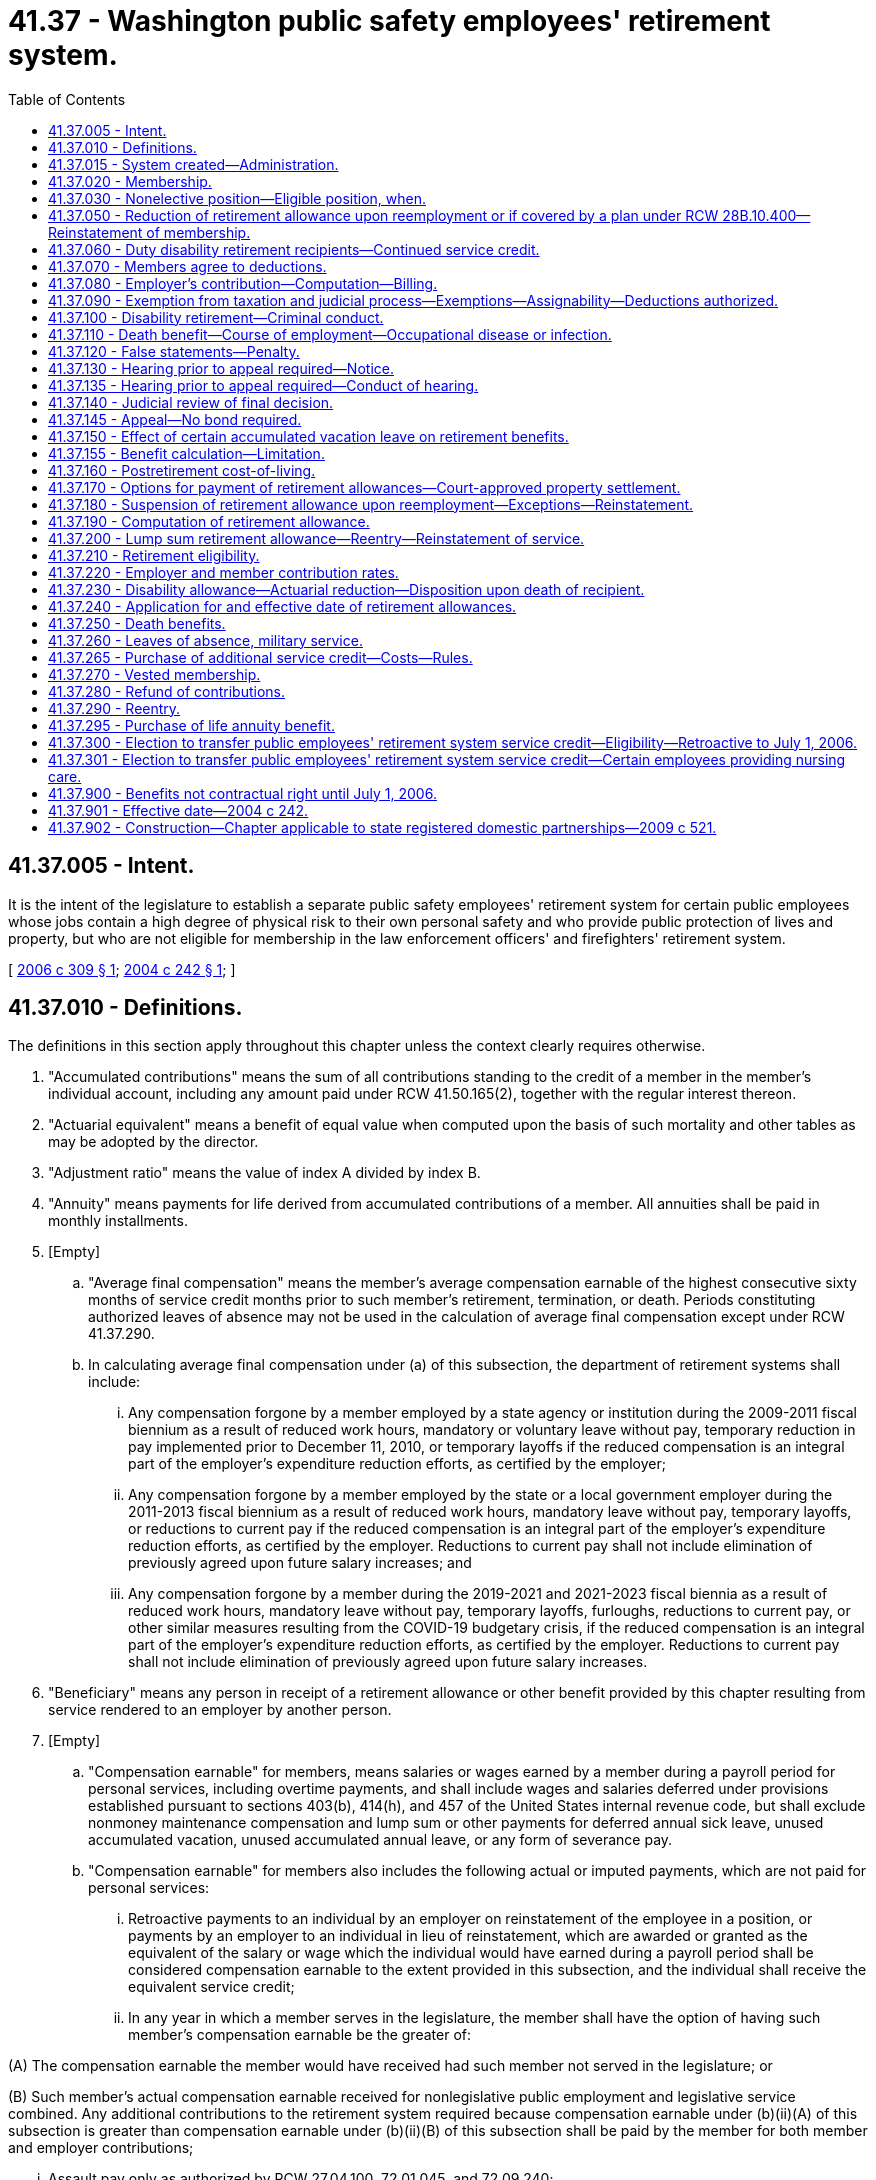 = 41.37 - Washington public safety employees' retirement system.
:toc:

== 41.37.005 - Intent.
It is the intent of the legislature to establish a separate public safety employees' retirement system for certain public employees whose jobs contain a high degree of physical risk to their own personal safety and who provide public protection of lives and property, but who are not eligible for membership in the law enforcement officers' and firefighters' retirement system.

[ http://lawfilesext.leg.wa.gov/biennium/2005-06/Pdf/Bills/Session%20Laws/House/2685-S.SL.pdf?cite=2006%20c%20309%20§%201[2006 c 309 § 1]; http://lawfilesext.leg.wa.gov/biennium/2003-04/Pdf/Bills/Session%20Laws/House/2537.SL.pdf?cite=2004%20c%20242%20§%201[2004 c 242 § 1]; ]

== 41.37.010 - Definitions.
The definitions in this section apply throughout this chapter unless the context clearly requires otherwise.

. "Accumulated contributions" means the sum of all contributions standing to the credit of a member in the member's individual account, including any amount paid under RCW 41.50.165(2), together with the regular interest thereon.

. "Actuarial equivalent" means a benefit of equal value when computed upon the basis of such mortality and other tables as may be adopted by the director.

. "Adjustment ratio" means the value of index A divided by index B.

. "Annuity" means payments for life derived from accumulated contributions of a member. All annuities shall be paid in monthly installments.

. [Empty]
.. "Average final compensation" means the member's average compensation earnable of the highest consecutive sixty months of service credit months prior to such member's retirement, termination, or death. Periods constituting authorized leaves of absence may not be used in the calculation of average final compensation except under RCW 41.37.290.

.. In calculating average final compensation under (a) of this subsection, the department of retirement systems shall include:

... Any compensation forgone by a member employed by a state agency or institution during the 2009-2011 fiscal biennium as a result of reduced work hours, mandatory or voluntary leave without pay, temporary reduction in pay implemented prior to December 11, 2010, or temporary layoffs if the reduced compensation is an integral part of the employer's expenditure reduction efforts, as certified by the employer;

... Any compensation forgone by a member employed by the state or a local government employer during the 2011-2013 fiscal biennium as a result of reduced work hours, mandatory leave without pay, temporary layoffs, or reductions to current pay if the reduced compensation is an integral part of the employer's expenditure reduction efforts, as certified by the employer. Reductions to current pay shall not include elimination of previously agreed upon future salary increases; and

... Any compensation forgone by a member during the 2019-2021 and 2021-2023 fiscal biennia as a result of reduced work hours, mandatory leave without pay, temporary layoffs, furloughs, reductions to current pay, or other similar measures resulting from the COVID-19 budgetary crisis, if the reduced compensation is an integral part of the employer's expenditure reduction efforts, as certified by the employer. Reductions to current pay shall not include elimination of previously agreed upon future salary increases.

. "Beneficiary" means any person in receipt of a retirement allowance or other benefit provided by this chapter resulting from service rendered to an employer by another person.

. [Empty]
.. "Compensation earnable" for members, means salaries or wages earned by a member during a payroll period for personal services, including overtime payments, and shall include wages and salaries deferred under provisions established pursuant to sections 403(b), 414(h), and 457 of the United States internal revenue code, but shall exclude nonmoney maintenance compensation and lump sum or other payments for deferred annual sick leave, unused accumulated vacation, unused accumulated annual leave, or any form of severance pay.

.. "Compensation earnable" for members also includes the following actual or imputed payments, which are not paid for personal services:

... Retroactive payments to an individual by an employer on reinstatement of the employee in a position, or payments by an employer to an individual in lieu of reinstatement, which are awarded or granted as the equivalent of the salary or wage which the individual would have earned during a payroll period shall be considered compensation earnable to the extent provided in this subsection, and the individual shall receive the equivalent service credit;

... In any year in which a member serves in the legislature, the member shall have the option of having such member's compensation earnable be the greater of:

(A) The compensation earnable the member would have received had such member not served in the legislature; or

(B) Such member's actual compensation earnable received for nonlegislative public employment and legislative service combined. Any additional contributions to the retirement system required because compensation earnable under (b)(ii)(A) of this subsection is greater than compensation earnable under (b)(ii)(B) of this subsection shall be paid by the member for both member and employer contributions;

... Assault pay only as authorized by RCW 27.04.100, 72.01.045, and 72.09.240;

... Compensation that a member would have received but for a disability occurring in the line of duty only as authorized by RCW 41.37.060;

.. Compensation that a member receives due to participation in the leave sharing program only as authorized by RCW 41.04.650 through 41.04.670; and

.. Compensation that a member receives for being in standby status. For the purposes of this section, a member is in standby status when not being paid for time actually worked and the employer requires the member to be prepared to report immediately for work, if the need arises, although the need may not arise.

. "Department" means the department of retirement systems created in chapter 41.50 RCW.

. "Director" means the director of the department.

. "Eligible position" means any permanent, full-time position included in subsection (19) of this section.

. "Employee" or "employed" means a person who is providing services for compensation to an employer, unless the person is free from the employer's direction and control over the performance of work. The department shall adopt rules and interpret this subsection consistent with common law.

. "Employer" means the Washington state department of corrections, the Washington state parks and recreation commission, the Washington state gambling commission, the Washington state patrol, the Washington state department of natural resources, the Washington state liquor and cannabis board, the Washington state department of veterans affairs, the Washington state department of children, youth, and families, and the Washington state department of social and health services; any county corrections department; any city corrections department not covered under chapter 41.28 RCW; and any public corrections entity created under RCW 39.34.030 by counties, cities not covered under chapter 41.28 RCW, or both. Except as otherwise specifically provided in this chapter, "employer" does not include a government contractor. For purposes of this subsection, a "government contractor" is any entity, including a partnership, limited liability company, for-profit or nonprofit corporation, or person, that provides services pursuant to a contract with an employer. The determination whether an employer-employee relationship has been established is not based on the relationship between a government contractor and an employer, but is based solely on the relationship between a government contractor's employee and an employer under this chapter.

. "Final compensation" means the annual rate of compensation earnable by a member at the time of termination of employment.

. "Index" means, for any calendar year, that year's annual average consumer price index, Seattle, Washington area, for urban wage earners and clerical workers, all items, compiled by the bureau of labor statistics, United States department of labor.

. "Index A" means the index for the year prior to the determination of a postretirement adjustment.

. "Index B" means the index for the year prior to index A.

. "Ineligible position" means any position which does not conform with the requirements set forth in subsection (10) of this section.

. "Leave of absence" means the period of time a member is authorized by the employer to be absent from service without being separated from membership.

. "Member" means any employee employed by an employer on a full-time basis:

.. Who is in a position that requires completion of a certified criminal justice training course and is authorized by their employer to arrest, conduct criminal investigations, enforce the criminal laws of the state of Washington, and carry a firearm as part of the job;

.. Whose primary responsibility is to ensure the custody and security of incarcerated or probationary individuals as a corrections officer, probation officer, or jailer;

.. Who is a limited authority Washington peace officer, as defined in RCW 10.93.020, for an employer;

.. Whose primary responsibility is to provide nursing care to, or to ensure the custody and safety of, offender, adult probationary, or patient populations; and who is in a position that requires completion of defensive tactics training or de-escalation training; and who is employed by one of the following state institutions or centers operated by the department of social and health services or the department of children, youth, and families:

... Juvenile rehabilitation administration institutions, not including community facilities;

... Mental health hospitals;

... Child study and treatment centers; or

... Institutions or residential sites that serve developmentally disabled patients or offenders, or perform competency restoration services, except for state-operated living alternatives facilities;

.. Whose primary responsibility is to provide nursing care to offender and patient populations in institutions and centers operated by the following employers: A city or county corrections department as set forth in subsection (12) of this section, a public corrections entity as set forth in subsection (12) of this section, the Washington state department of corrections, or the Washington state department of veterans affairs; or

.. Whose primary responsibility is to supervise members eligible under this subsection.

. "Membership service" means all service rendered as a member.

. "Pension" means payments for life derived from contributions made by the employer. All pensions shall be paid in monthly installments.

. "Plan" means the Washington public safety employees' retirement system plan 2.

. "Regular interest" means such rate as the director may determine.

. "Retiree" means any person who has begun accruing a retirement allowance or other benefit provided by this chapter resulting from service rendered to an employer while a member.

. "Retirement" means withdrawal from active service with a retirement allowance as provided by this chapter.

. "Retirement allowance" means monthly payments to a retiree or beneficiary as provided in this chapter.

. "Retirement system" means the Washington public safety employees' retirement system provided for in this chapter.

. "Separation from service" occurs when a person has terminated all employment with an employer.

. "Service" means periods of employment by a member on or after July 1, 2006, for one or more employers for which compensation earnable is paid. Compensation earnable earned for ninety or more hours in any calendar month shall constitute one service credit month. Compensation earnable earned for at least seventy hours but less than ninety hours in any calendar month shall constitute one-half service credit month of service. Compensation earnable earned for less than seventy hours in any calendar month shall constitute one-quarter service credit month of service. Time spent in standby status, whether compensated or not, is not service.

Any fraction of a year of service shall be taken into account in the computation of such retirement allowance or benefits.

.. Service in any state elective position shall be deemed to be full-time service.

.. A member shall receive a total of not more than twelve service credit months of service for such calendar year. If an individual is employed in an eligible position by one or more employers the individual shall receive no more than one service credit month during any calendar month in which multiple service for ninety or more hours is rendered.

.. Reduction efforts such as furloughs, reduced work hours, mandatory leave without pay, temporary layoffs, or other similar situations as contemplated by subsection (5)(b)(iii) of this section do not result in a reduction in service credit that otherwise would have been earned for that month of work, and the member shall receive the full service credit for the hours that were scheduled to be worked before the reduction.

. "Service credit month" means a month or an accumulation of months of service credit which is equal to one.

. "Service credit year" means an accumulation of months of service credit which is equal to one when divided by twelve.

. "State actuary" or "actuary" means the person appointed pursuant to RCW 44.44.010(2).

. "State elective position" means any position held by any person elected or appointed to statewide office or elected or appointed as a member of the legislature.

. "State treasurer" means the treasurer of the state of Washington.

[ http://lawfilesext.leg.wa.gov/biennium/2021-22/Pdf/Bills/Session%20Laws/Senate/5021.SL.pdf?cite=2021%20c%2012%20§%206[2021 c 12 § 6]; http://lawfilesext.leg.wa.gov/biennium/2019-20/Pdf/Bills/Session%20Laws/House/2189.SL.pdf?cite=2020%20c%20108%20§%201[2020 c 108 § 1]; http://lawfilesext.leg.wa.gov/biennium/2019-20/Pdf/Bills/Session%20Laws/Senate/5955-S.SL.pdf?cite=2019%20c%20470%20§%207[2019 c 470 § 7]; http://lawfilesext.leg.wa.gov/biennium/2017-18/Pdf/Bills/Session%20Laws/House/1558-S.SL.pdf?cite=2018%20c%20241%20§%201[2018 c 241 § 1]; http://lawfilesext.leg.wa.gov/biennium/2011-12/Pdf/Bills/Session%20Laws/House/2771.SL.pdf?cite=2012%20c%20236%20§%205[2012 c 236 § 5]; http://lawfilesext.leg.wa.gov/biennium/2011-12/Pdf/Bills/Session%20Laws/House/2070.SL.pdf?cite=2011%201st%20sp.s.%20c%205%20§%204[2011 1st sp.s. c 5 § 4]; http://lawfilesext.leg.wa.gov/biennium/2011-12/Pdf/Bills/Session%20Laws/House/1263.SL.pdf?cite=2011%20c%2068%20§%201[2011 c 68 § 1]; prior:  2010 2nd sp.s. c 1 § 905; http://lawfilesext.leg.wa.gov/biennium/2009-10/Pdf/Bills/Session%20Laws/Senate/6503-S.SL.pdf?cite=2010%201st%20sp.s.%20c%2032%20§%208[2010 1st sp.s. c 32 § 8]; prior:  2007 c 492 § 11; http://lawfilesext.leg.wa.gov/biennium/2007-08/Pdf/Bills/Session%20Laws/House/1124-S.SL.pdf?cite=2007%20c%20294%20§%201[2007 c 294 § 1]; http://lawfilesext.leg.wa.gov/biennium/2005-06/Pdf/Bills/Session%20Laws/House/2685-S.SL.pdf?cite=2006%20c%20309%20§%202[2006 c 309 § 2]; http://lawfilesext.leg.wa.gov/biennium/2005-06/Pdf/Bills/Session%20Laws/House/1330.SL.pdf?cite=2005%20c%20327%20§%204[2005 c 327 § 4]; http://lawfilesext.leg.wa.gov/biennium/2003-04/Pdf/Bills/Session%20Laws/House/2537.SL.pdf?cite=2004%20c%20242%20§%202[2004 c 242 § 2]; ]

== 41.37.015 - System created—Administration.
A retirement system is hereby created for public safety employees of the Washington state department of corrections, the Washington state parks and recreation commission, the Washington state gambling commission, the Washington state patrol, the Washington *state liquor control board, county corrections departments, and city corrections departments not covered under chapter 41.28 RCW. The administration and management of the retirement system, the responsibility for making effective the provisions of this chapter, and the authority to make all rules necessary therefor are hereby vested in the department. All rules shall be governed by chapter 34.05 RCW. This retirement system shall be known as the Washington public safety employees' retirement system.

[ http://lawfilesext.leg.wa.gov/biennium/2003-04/Pdf/Bills/Session%20Laws/House/2537.SL.pdf?cite=2004%20c%20242%20§%203[2004 c 242 § 3]; ]

== 41.37.020 - Membership.
Membership in the retirement system shall consist of all regularly compensated public safety employees who are members as defined in *RCW 41.37.010(5), with the following exceptions:

. Persons in ineligible positions;

. [Empty]
.. Persons holding elective offices or persons appointed directly by the governor to statewide elective offices: PROVIDED, That such persons shall have the option of continuing membership during such periods of employment: AND PROVIDED FURTHER, That any persons holding or who have held elective offices or persons appointed by the governor who are members in the retirement system and who have, prior to becoming such members, previously held an elective office, and did not at the start of such initial or successive terms of office exercise their option to become members, may apply for membership to be effective during such term or terms of office, and shall be allowed to establish the service credit applicable to such term or terms of office upon payment of the employee contributions therefor by the employee with interest as determined by the director and employer contributions therefor by the employer or employee with interest as determined by the director: AND PROVIDED FURTHER, That all contributions with interest submitted by the employee under this subsection shall be placed in the employee's individual account in the employee's savings fund and be treated as any other contribution made by the employee, with the exception that any contributions submitted by the employee in payment of the employer's obligation, together with the interest the director may apply to the employer's contribution, shall not be considered part of the member's annuity for any purpose except withdrawal of contributions;

.. A member holding elective office who has elected to apply for membership pursuant to (a) of this subsection and who later wishes to be eligible for a retirement allowance shall have the option of ending his or her membership in the retirement system. A member wishing to end his or her membership under this subsection must file on a form supplied by the department a statement indicating that the member agrees to irrevocably abandon any claim for service for future periods served as an elected official. A member who receives more than fifteen thousand dollars per year in compensation for his or her elective service, adjusted annually for inflation by the director, is not eligible for the option provided by this subsection (2)(b);

. Retirement system retirees: PROVIDED, That following reemployment in an eligible position, a retiree may elect to prospectively become a member of the retirement system if otherwise eligible;

. Persons enrolled in state-approved apprenticeship programs, authorized under chapter 49.04 RCW, and who are employed by employers to earn hours to complete such apprenticeship programs, if the employee is a member of a union-sponsored retirement plan and is making contributions to such a retirement plan or if the employee is a member of a Taft-Hartley retirement plan;

. Persons rendering professional services to an employer on a fee, retainer, or contract basis or when the income from these services is less than fifty percent of the gross income received from the person's practice of a profession; and

. Employees who (a) are not citizens of the United States, (b) are not covered by chapter 41.48 RCW, (c) are not excluded from membership under this chapter or chapter 41.04 RCW, (d) are residents of this state, and (e) make an irrevocable election to be excluded from membership, in writing, which is submitted to the director within thirty days after employment in an eligible position.

[ http://lawfilesext.leg.wa.gov/biennium/2005-06/Pdf/Bills/Session%20Laws/House/1330.SL.pdf?cite=2005%20c%20327%20§%205[2005 c 327 § 5]; http://lawfilesext.leg.wa.gov/biennium/2003-04/Pdf/Bills/Session%20Laws/House/2537.SL.pdf?cite=2004%20c%20242%20§%204[2004 c 242 § 4]; ]

== 41.37.030 - Nonelective position—Eligible position, when.
Any person who has been employed in a nonelective position for at least nine months and who has made member contributions required under this chapter throughout such period, shall be deemed to have been in an eligible position during such period of employment.

[ http://lawfilesext.leg.wa.gov/biennium/2003-04/Pdf/Bills/Session%20Laws/House/2537.SL.pdf?cite=2004%20c%20242%20§%206[2004 c 242 § 6]; ]

== 41.37.050 - Reduction of retirement allowance upon reemployment or if covered by a plan under RCW  28B.10.400—Reinstatement of membership.
. [Empty]
.. If a retiree enters employment in an eligible position with an employer as defined in this chapter sooner than one calendar month after his or her accrual date, the retiree's monthly retirement allowance will be reduced by five and one-half percent for every eight hours worked during that month. This reduction will be applied each month until the retiree remains absent from employment with an employer for one full calendar month.

.. If a retiree enters employment in an eligible position with an employer as defined in chapter 41.32, 41.35, or 41.40 RCW sooner than one calendar month after his or her accrual date, the retiree's monthly retirement allowance will be reduced by five and one-half percent for every eight hours worked during that month. This reduction will be applied each month until the retiree remains absent from employment with an employer for one full calendar month.

.. The benefit reduction provided in (a) and (b) of this subsection will accrue for a maximum of one hundred sixty hours per month. Any benefit reduction over one hundred percent will be applied to the benefit the retiree is eligible to receive in subsequent months.

. A retiree who has satisfied the break in employment requirement of subsection (1) of this section may work up to eight hundred sixty-seven hours per calendar year in an eligible position as defined in RCW 41.32.010, 41.35.010, or 41.40.010, or as a law enforcement officer or firefighter as defined in RCW 41.26.030, or in a position covered by annuity and retirement income plans offered by institutions of higher education pursuant to RCW 28B.10.400, without suspension of his or her benefit.

. If the retiree opts to reestablish membership under this chapter, he or she terminates his or her retirement status and becomes a member. Retirement benefits shall not accrue during the period of membership and the individual shall make contributions and receive membership credit. Such a member shall have the right to again retire if eligible in accordance with this chapter. However, if the right to retire is exercised to become effective before the member has rendered two uninterrupted years of service, the retirement formula and survivor options the member had at the time of the member's previous retirement shall be reinstated.

. The department shall collect and provide the state actuary with information relevant to the use of this section for the select committee on pension policy.

[ http://lawfilesext.leg.wa.gov/biennium/2011-12/Pdf/Bills/Session%20Laws/House/1981-S.SL.pdf?cite=2011%201st%20sp.s.%20c%2047%20§%2017[2011 1st sp.s. c 47 § 17]; http://lawfilesext.leg.wa.gov/biennium/2005-06/Pdf/Bills/Session%20Laws/House/1330.SL.pdf?cite=2005%20c%20327%20§%206[2005 c 327 § 6]; http://lawfilesext.leg.wa.gov/biennium/2003-04/Pdf/Bills/Session%20Laws/House/2537.SL.pdf?cite=2004%20c%20242%20§%208[2004 c 242 § 8]; ]

== 41.37.060 - Duty disability retirement recipients—Continued service credit.
Those members subject to this chapter who became disabled in the line of duty and who received or are receiving benefits under Title 51 RCW or a similar federal workers' compensation program shall receive or continue to receive service credit subject to the following:

. No member may receive more than one month's service credit in a calendar month.

. No service credit under this section may be allowed after a member separates or is separated without leave of absence.

. Employer contributions shall be paid by the employer at the rate in effect for the period of the service credited.

. Employee contributions shall be collected by the employer and paid to the department at the rate in effect for the period of service credited.

. Contributions shall be based on the regular compensation which the member would have received had the disability not occurred. If contribution payments are made retroactively, interest shall be charged at the rate set by the director on both employee and employer contributions. Service credit shall not be granted until the employee contribution has been paid.

. The service and compensation credit shall not be granted for a period to exceed twenty-four consecutive months.

. Should the legislature revoke the service credit authorized under this section or repeal this section, no affected employee is entitled to receive the credit as a matter of contractual right.

[ http://lawfilesext.leg.wa.gov/biennium/2007-08/Pdf/Bills/Session%20Laws/House/1261-S.SL.pdf?cite=2007%20c%2049%20§%204[2007 c 49 § 4]; http://lawfilesext.leg.wa.gov/biennium/2003-04/Pdf/Bills/Session%20Laws/House/2537.SL.pdf?cite=2004%20c%20242%20§%209[2004 c 242 § 9]; ]

== 41.37.070 - Members agree to deductions.
The deductions from the compensation of members, provided for in RCW 41.37.220, shall be made notwithstanding that the minimum compensation provided for by law for any member shall be reduced thereby. Every member shall be deemed to consent and agree to the deductions made and provided for in this chapter and receipt in full for his or her salary or compensation, and payment, less the deductions, shall be a full and complete discharge and acquittance of all claims and demands whatsoever for the services rendered by the person during the period covered by the payment, except as to benefits provided for under this chapter.

[ http://lawfilesext.leg.wa.gov/biennium/2003-04/Pdf/Bills/Session%20Laws/House/2537.SL.pdf?cite=2004%20c%20242%20§%2010[2004 c 242 § 10]; ]

== 41.37.080 - Employer's contribution—Computation—Billing.
. The director shall report to each employer the contribution rates required for the ensuing biennium or fiscal year, whichever is applicable.

. Beginning July 1, 2006, the amount to be collected as the employer's contribution shall be computed by applying the applicable rates established in chapter 41.45 RCW to the total compensation earnable of employer's members as shown on the current payrolls of the employer. Each employer shall compute at the end of each month the amount due for that month and the same shall be paid as are its other obligations.

. In the event of failure, for any reason, of an employer other than a political subdivision of the state to have remitted amounts due for membership service of any of the employer's members rendered during a prior biennium, the director shall bill that employer for the employer's contribution together with the charges the director deems appropriate in accordance with RCW 41.50.120. This billing shall be paid by the employer as, and the same shall be, a proper charge against any moneys available or appropriated to the employer for payment of current biennial payrolls.

[ http://lawfilesext.leg.wa.gov/biennium/2003-04/Pdf/Bills/Session%20Laws/House/2537.SL.pdf?cite=2004%20c%20242%20§%2011[2004 c 242 § 11]; ]

== 41.37.090 - Exemption from taxation and judicial process—Exemptions—Assignability—Deductions authorized.
. Subject to subsections (2) and (3) of this section, the right of a person to a pension, an annuity, or retirement allowance, any optional benefit, any other right accrued or accruing to any person under this chapter, the various funds created by this chapter, and all moneys and investments and income thereof, are hereby exempt from any state, county, municipal, or other local tax, and shall not be subject to execution, garnishment, attachment, the operation of bankruptcy or insolvency laws, or other process of law whatsoever, whether the same be in actual possession of the person or be deposited or loaned and shall be unassignable.

. This section does not prohibit a beneficiary of a retirement allowance from authorizing deductions therefrom for payment of premiums due on any group insurance policy or plan issued for the benefit of a group comprised of public employees of the state of Washington or its political subdivisions and which has been approved for deduction in accordance with rules that may be adopted by the state health care authority and/or the department. This section also does not prohibit a beneficiary of a retirement allowance from authorizing deductions therefrom for payment of dues and other membership fees to any retirement association or organization the membership of which is composed of retired public employees, if a total of three hundred or more retired employees have authorized the deduction for payment to the same retirement association or organization.

. Subsection (1) of this section does not prohibit the department from complying with (a) a wage assignment order for child support issued pursuant to chapter 26.18 RCW, (b) an order to withhold and deliver issued pursuant to chapter 74.20A RCW, (c) a notice of payroll deduction issued pursuant to *RCW 26.23.060, (d) a mandatory benefits assignment order issued by the department, (e) a court order directing the department to pay benefits directly to an obligee under a dissolution order as defined in RCW 41.50.500(3) which fully complies with RCW 41.50.670 and 41.50.700, or (f) any administrative or court order expressly authorized by federal law.

[ http://lawfilesext.leg.wa.gov/biennium/2011-12/Pdf/Bills/Session%20Laws/House/1552-S.SL.pdf?cite=2012%20c%20159%20§%2025[2012 c 159 § 25]; http://lawfilesext.leg.wa.gov/biennium/2003-04/Pdf/Bills/Session%20Laws/House/2537.SL.pdf?cite=2004%20c%20242%20§%2012[2004 c 242 § 12]; ]

== 41.37.100 - Disability retirement—Criminal conduct.
A member shall not receive a disability retirement benefit under RCW 41.37.230 if the disability is the result of criminal conduct by the member committed after July 1, 2006.

[ http://lawfilesext.leg.wa.gov/biennium/2003-04/Pdf/Bills/Session%20Laws/House/2537.SL.pdf?cite=2004%20c%20242%20§%2013[2004 c 242 § 13]; ]

== 41.37.110 - Death benefit—Course of employment—Occupational disease or infection.
. A one hundred fifty thousand dollar death benefit shall be paid to the member's estate, or the person or persons, trust, or organization the member has nominated by written designation duly executed and filed with the department. If the designated person or persons are not still living at the time of the member's death, the member's death benefit shall be paid to the member's surviving spouse as if in fact the spouse had been nominated by written designation, or if there is no surviving spouse, then to the member's legal representatives.

. The benefit under this section shall be paid only where death occurs as a result of (a) injuries sustained in the course of employment; or (b) an occupational disease or infection that arises naturally and proximately out of employment covered under this chapter. The determination of eligibility for the benefit shall be made consistent with Title 51 RCW by the department of labor and industries. The department of labor and industries shall notify the department of retirement systems by order under RCW 51.52.050.

[ http://lawfilesext.leg.wa.gov/biennium/2007-08/Pdf/Bills/Session%20Laws/House/1266-S.SL.pdf?cite=2007%20c%20487%20§%205[2007 c 487 § 5]; http://lawfilesext.leg.wa.gov/biennium/2003-04/Pdf/Bills/Session%20Laws/House/2537.SL.pdf?cite=2004%20c%20242%20§%2014[2004 c 242 § 14]; ]

== 41.37.120 - False statements—Penalty.
Any person who knowingly makes any false statements, or falsifies or permits to be falsified any record or records of this retirement system in any attempt to defraud the retirement system as a result of such an act, is guilty of a gross misdemeanor.

[ http://lawfilesext.leg.wa.gov/biennium/2003-04/Pdf/Bills/Session%20Laws/House/2537.SL.pdf?cite=2004%20c%20242%20§%2015[2004 c 242 § 15]; ]

== 41.37.130 - Hearing prior to appeal required—Notice.
Any person aggrieved by any decision of the department affecting his or her legal rights, duties, or privileges must, before he or she appeals to the courts, file with the director by mail or personally within sixty days from the day the decision was communicated to the person, a notice for a hearing before the director's designee. The notice of hearing shall set forth in full detail the grounds upon which the person considers the decision unjust or unlawful and shall include every issue to be considered by the department, and it must contain a detailed statement of facts upon which the person relies in support of the appeal. These persons shall be deemed to have waived all objections or irregularities concerning the matter on which the appeal is taken, other than those specifically set forth in the notice of hearing or appearing in the records of the retirement system.

[ http://lawfilesext.leg.wa.gov/biennium/2003-04/Pdf/Bills/Session%20Laws/House/2537.SL.pdf?cite=2004%20c%20242%20§%2016[2004 c 242 § 16]; ]

== 41.37.135 - Hearing prior to appeal required—Conduct of hearing.
Following its receipt of a notice for hearing in accordance with RCW 41.37.130, a hearing shall be held by the director or an authorized representative, in the county of the residence of the claimant at a time and place designated by the director. This hearing shall be conducted and governed in all respects by chapter 34.05 RCW.

[ http://lawfilesext.leg.wa.gov/biennium/2003-04/Pdf/Bills/Session%20Laws/House/2537.SL.pdf?cite=2004%20c%20242%20§%2017[2004 c 242 § 17]; ]

== 41.37.140 - Judicial review of final decision.
Judicial review of any final decision and order by the director is governed by chapter 34.05 RCW.

[ http://lawfilesext.leg.wa.gov/biennium/2003-04/Pdf/Bills/Session%20Laws/House/2537.SL.pdf?cite=2004%20c%20242%20§%2018[2004 c 242 § 18]; ]

== 41.37.145 - Appeal—No bond required.
A bond of any kind shall not be required of a claimant appealing to the superior court, the court of appeals, or the supreme court from a finding of the department affecting the claimant's right to retirement or disability benefits.

[ http://lawfilesext.leg.wa.gov/biennium/2003-04/Pdf/Bills/Session%20Laws/House/2537.SL.pdf?cite=2004%20c%20242%20§%2019[2004 c 242 § 19]; ]

== 41.37.150 - Effect of certain accumulated vacation leave on retirement benefits.
RCW 43.01.044 shall not result in any increase in retirement benefits. The rights extended to state officers and employees under RCW 43.01.044 are not intended to and shall not have any effect on retirement benefits under this chapter.

[ http://lawfilesext.leg.wa.gov/biennium/2003-04/Pdf/Bills/Session%20Laws/House/2537.SL.pdf?cite=2004%20c%20242%20§%2020[2004 c 242 § 20]; ]

== 41.37.155 - Benefit calculation—Limitation.
. The annual compensation taken into account in calculating retiree benefits under this system shall not exceed the limits imposed by section 401(a)(17) of the federal internal revenue code for qualified trusts.

. The department shall adopt rules as necessary to implement this section.

[ http://lawfilesext.leg.wa.gov/biennium/2003-04/Pdf/Bills/Session%20Laws/House/2537.SL.pdf?cite=2004%20c%20242%20§%2021[2004 c 242 § 21]; ]

== 41.37.160 - Postretirement cost-of-living.
Beginning July 1, 2006, and every year thereafter, the department shall determine the following information for each retired member or beneficiary whose retirement allowance has been in effect for at least one year:

. The original dollar amount of the retirement allowance;

. The index for the calendar year prior to the effective date of the retirement allowance, to be known as "index A";

. The index for the calendar year prior to the date of determination, to be known as "index B"; and

. The ratio obtained when index B is divided by index A.

The value of the ratio obtained shall be the annual adjustment to the original retirement allowance and shall be applied beginning with the July payment. In no event, however, shall the annual adjustment:

.. Produce a retirement allowance which is lower than the original retirement allowance;

.. Exceed three percent in the initial annual adjustment; or

.. Differ from the previous year's annual adjustment by more than three percent.

For the purposes of this section, "index" means, for any calendar year, that year's average consumer price index, Seattle, Washington area, for urban wage earners and clerical workers, all items, compiled by the bureau of labor statistics, United States department of labor.

[ http://lawfilesext.leg.wa.gov/biennium/2003-04/Pdf/Bills/Session%20Laws/House/2537.SL.pdf?cite=2004%20c%20242%20§%2022[2004 c 242 § 22]; ]

== 41.37.170 - Options for payment of retirement allowances—Court-approved property settlement.
. Upon retirement for service as prescribed in RCW 41.37.210 or retirement for disability under RCW 41.37.230, a member shall elect to have the retirement allowance paid pursuant to one of the following options, calculated so as to be actuarially equivalent to each other.

.. Standard allowance. A member electing this option shall receive a retirement allowance payable throughout the member's life. If the retiree dies before the total of the retirement allowance paid to the retiree equals the amount of the retiree's accumulated contributions at the time of retirement, then the balance shall be paid to the member's estate, or the person or persons, trust, or organization the retiree nominated by written designation duly executed and filed with the department; or if there is no designated person or persons still living at the time of the retiree's death, then to the surviving spouse; or if there is neither a designated person or persons still living at the time of death nor a surviving spouse, then to the retiree's legal representative.

.. The department shall adopt rules that allow a member to select a retirement option that pays the member a reduced retirement allowance and upon death, the portion of the member's reduced retirement allowance as the department by rule designates shall be continued throughout the life of and paid to a person nominated by the member by written designation duly executed and filed with the department at the time of retirement. The options adopted by the department shall include, but are not limited to, a joint and one hundred percent survivor option and a joint and fifty percent survivor option.

. [Empty]
.. A member, if married, must provide the written consent of his or her spouse to the option selected under this section, except as provided in (b) and (c) of this subsection. If a member is married and both the member and the member's spouse do not give written consent to an option under this section, the department shall pay a joint and fifty percent survivor benefit calculated to be actuarially equivalent to the benefit options available under subsection (1) of this section unless spousal consent is not required as provided in (b) and (c) of this subsection.

.. Written consent from a spouse or domestic partner is not required if a member who is married or a domestic partner selects a joint and survivor option under subsection (1)(b) of this section and names the member's spouse or domestic partner as the survivor beneficiary.

.. If a copy of a dissolution order designating a survivor beneficiary under RCW 41.50.790 has been filed with the department at least thirty days prior to a member's retirement:

... The department shall honor the designation as if made by the member under subsection (1) of this section; and

... The spousal consent provisions of (a) of this subsection do not apply.

. The department shall adopt rules that allow a member additional actuarially equivalent survivor benefit options, and shall include, but are not limited to:

.. [Empty]
... A retired member who retired without designating a survivor beneficiary shall have the opportunity to designate their spouse from a postretirement marriage as a survivor during a one-year period beginning one year after the date of the postretirement marriage provided the retirement allowance payable to the retiree is not subject to periodic payments pursuant to a property division obligation as provided for in RCW 41.50.670.

... A member who entered into a postretirement marriage prior to the effective date of the rules adopted pursuant to this subsection and satisfies the conditions of (a)(i) of this subsection shall have one year to designate their spouse as a survivor beneficiary following the adoption of the rules.

.. A retired member who elected to receive a reduced retirement allowance under this section and designated a nonspouse as survivor beneficiary shall have the opportunity to remove the survivor designation and have their future benefit adjusted.

.. The department may make an additional charge, if necessary, to ensure that the benefits provided under this subsection remain actuarially equivalent.

. The department shall adopt rules to permit:

.. A court-approved property settlement incident to a court decree of dissolution made before retirement to provide that benefits payable to a member who meets the length of service requirements of RCW 41.37.210 and the member's divorcing spouse be divided into two separate benefits payable over the life of each spouse.

The member shall have available the benefit options of subsection (1) of this section upon retirement, and if remarried at the time of retirement remains subject to the spousal consent requirements of subsection (2) of this section. Any reductions of the member's benefit subsequent to the division into two separate benefits shall be made solely to the separate benefit of the member.

The nonmember ex spouse shall be eligible to commence receiving their separate benefit upon reaching the age provided in RCW 41.37.210(1) and after filing a written application with the department.

.. A court-approved property settlement incident to a court decree of dissolution made after retirement may only divide the benefit into two separate benefits payable over the life of each spouse if the nonmember ex spouse was selected as a survivor beneficiary at retirement.

The retired member may later choose the survivor benefit options available in subsection (3) of this section. Any actuarial reductions subsequent to the division into two separate benefits shall be made solely to the separate benefit of the member.

Both the retired member and the nonmember divorced spouse shall be eligible to commence receiving their separate benefits upon filing a copy of the dissolution order with the department in accordance with RCW 41.50.670.

.. The department may make an additional charge or adjustment if necessary to ensure that the separate benefits provided under this subsection are actuarially equivalent to the benefits payable prior to the decree of dissolution.

. Beginning on the date that the state receives a determination from the federal internal revenue service that this subsection (5) conforms with federal law, retirees have up to ninety calendar days after the receipt of their first retirement allowance to change their survivor election under subsections (1) and (2) of this section. If a member changes the member's survivor election under this subsection the change is effective the first of the following month and is prospective only.

[ http://lawfilesext.leg.wa.gov/biennium/2019-20/Pdf/Bills/Session%20Laws/Senate/6417.SL.pdf?cite=2020%20c%20161%20§%205[2020 c 161 § 5]; http://lawfilesext.leg.wa.gov/biennium/2019-20/Pdf/Bills/Session%20Laws/House/1408.SL.pdf?cite=2019%20c%20102%20§%206[2019 c 102 § 6]; http://lawfilesext.leg.wa.gov/biennium/2003-04/Pdf/Bills/Session%20Laws/House/2537.SL.pdf?cite=2004%20c%20242%20§%2023[2004 c 242 § 23]; ]

== 41.37.180 - Suspension of retirement allowance upon reemployment—Exceptions—Reinstatement.
. Except as provided in RCW 41.37.050, a retiree shall not be eligible to receive the retiree's monthly retirement allowance if he or she is employed in an eligible position as defined in RCW 41.37.010, or RCW 41.35.010, 41.40.010, or 41.32.010, or as a law enforcement officer or firefighter as defined in RCW 41.26.030, except that a retiree who ends his or her membership in the retirement system pursuant to RCW 41.37.020(2)(b) is not subject to this section if the retiree's only employment is as an elective official.

. If a retiree's benefits have been suspended under this section, his or her benefits shall be reinstated when the retiree terminates the employment that caused his or her benefits to be suspended. Upon reinstatement, the retiree's benefits shall be actuarially recomputed pursuant to the rules adopted by the department.

. The department shall adopt rules implementing this section.

[ http://lawfilesext.leg.wa.gov/biennium/2003-04/Pdf/Bills/Session%20Laws/House/2537.SL.pdf?cite=2004%20c%20242%20§%2024[2004 c 242 § 24]; ]

== 41.37.190 - Computation of retirement allowance.
A member of the retirement system shall receive a retirement allowance equal to two percent of such member's average final compensation for each service credit year of service.

[ http://lawfilesext.leg.wa.gov/biennium/2003-04/Pdf/Bills/Session%20Laws/House/2537.SL.pdf?cite=2004%20c%20242%20§%2025[2004 c 242 § 25]; ]

== 41.37.200 - Lump sum retirement allowance—Reentry—Reinstatement of service.
. The director may pay a member eligible to receive a retirement allowance or the member's beneficiary, subject to subsection (5) of this section, a lump sum payment in lieu of a monthly benefit if the initial monthly benefit computed in accordance with RCW 41.37.190 would be less than fifty dollars. The lump sum payment shall be the greater of the actuarial equivalent of the monthly benefits or an amount equal to the individual's accumulated contributions plus accrued interest.

. A retiree or a beneficiary, subject to subsection (5) of this section, who is receiving a regular monthly benefit of less than fifty dollars may request, in writing, to convert from a monthly benefit to a lump sum payment. If the director approves the conversion, the calculation of the actuarial equivalent of the total estimated regular benefit will be computed based on the beneficiary's age at the time the benefit initially accrued. The lump sum payment will be reduced to reflect any payments received on or after the initial benefit accrual date.

. Persons covered under subsection (1) of this section may upon returning to member status reinstate all previous service by depositing the lump sum payment received, with interest as computed by the director, within two years of returning to service or prior to reretiring, whichever comes first. In computing the amount due, the director shall exclude the accumulated value of the normal payments the member would have received while in beneficiary status if the lump sum payment had not occurred.

. If a member fails to meet the time limitations under subsection (3) of this section, reinstatement of all previous service will occur if the member pays the amount required under RCW 41.50.165(2). The amount, however, shall exclude the accumulated value of the normal payments the member would have received while in beneficiary status if the lump sum payment had not occurred.

. Only persons entitled to or receiving a service retirement allowance under RCW 41.37.210 or an earned disability allowance under RCW 41.37.230 qualify for participation under this section.

. It is the intent of the legislature that any member who receives a settlement under this section shall be deemed to be retired from this system.

[ http://lawfilesext.leg.wa.gov/biennium/2003-04/Pdf/Bills/Session%20Laws/House/2537.SL.pdf?cite=2004%20c%20242%20§%2026[2004 c 242 § 26]; ]

== 41.37.210 - Retirement eligibility.
. NORMAL RETIREMENT. Any member with at least five service credit years who has attained at least age sixty-five shall be eligible to retire and to receive a retirement allowance computed according to RCW 41.37.190.

. UNREDUCED RETIREMENT. Any member who has completed at least ten service credit years in the public safety employees' retirement system and has attained age sixty shall be eligible to retire and to receive a retirement allowance computed according to RCW 41.37.190.

. EARLY RETIREMENT. Any member who has completed at least twenty service credit years and has attained age fifty-three shall be eligible to retire and to receive a retirement allowance computed according to RCW 41.37.190, except that a member retiring pursuant to this subsection shall have the retirement allowance reduced by three percent per year to reflect the difference in the number of years between age at retirement and the attainment of age sixty.

[ http://lawfilesext.leg.wa.gov/biennium/2003-04/Pdf/Bills/Session%20Laws/House/2537.SL.pdf?cite=2004%20c%20242%20§%2027[2004 c 242 § 27]; ]

== 41.37.220 - Employer and member contribution rates.
The required contribution rates to the retirement system for both members and employers shall be established by the director from time to time as may be necessary upon the advice of the state actuary. The state actuary shall use the aggregate actuarial cost method to calculate contribution rates. The employer contribution rate calculated under this section shall be used only for the purpose of determining the amount of employer contributions to be deposited in the plan 2 fund from the total employer contributions collected under RCW 41.37.080.

Contribution rates required to fund the costs of the retirement system shall always be equal for members and employers, except under this section. Any adjustments in contribution rates required from time to time for future costs shall likewise be shared equally by the members and employers.

Any increase in the contribution rate required as the result of a failure of an employer to make any contribution required by this section shall be borne in full by the employer not making the contribution.

The director shall notify all employers of any pending adjustment in the required contribution rate and the increase shall be announced at least thirty days prior to the effective date of the change.

A member's contributions required by this section shall be deducted from the member's compensation earnable each payroll period. The member's contribution and the employer's contribution shall be remitted directly to the department within fifteen days following the end of the calendar month during which the payroll period ends.

[ http://lawfilesext.leg.wa.gov/biennium/2003-04/Pdf/Bills/Session%20Laws/House/2537.SL.pdf?cite=2004%20c%20242%20§%2028[2004 c 242 § 28]; ]

== 41.37.230 - Disability allowance—Actuarial reduction—Disposition upon death of recipient.
. [Empty]
.. A member of the retirement system with at least ten years of service in the public safety employees' retirement system who becomes totally incapacitated for continued employment as an employee by an employer, as determined by the department, shall be eligible to receive an allowance under RCW 41.37.190 through 41.37.290. The member shall receive a monthly disability allowance computed as provided for in RCW 41.37.190 and shall have this allowance actuarially reduced to reflect the difference in the number of years between age at disability and the attainment of age sixty.

.. A member of the retirement system with less than ten years of service who becomes totally incapacitated for continued employment by an employer, as determined by the department, shall be eligible to receive an allowance under RCW 41.37.190 through 41.37.290. The member shall receive a monthly disability allowance computed as provided for in RCW 41.37.190 and shall have this allowance actuarially reduced to reflect the difference in the number of years between age at disability and the attainment of age sixty-five.

. Any member who receives an allowance under this section shall be subject to comprehensive medical examinations as required by the department. If these medical examinations reveal that a member has recovered from the incapacitating disability and the member is offered reemployment by an employer at a comparable compensation, the member shall cease to be eligible for the allowance.

. If the recipient of a monthly allowance under this section dies before the total of the allowance payments equal the amount of the accumulated contributions at the date of retirement, then the balance shall be paid to the member's estate, or the person or persons, trust, or organization the recipient has nominated by written designation duly executed and filed with the director. If there is no designated person or persons still living at the time of the recipient's death, then to the surviving spouse, or, if there is no designated person or persons still living at the time of his or her death nor a surviving spouse, then to his or her legal representative.

[ http://lawfilesext.leg.wa.gov/biennium/2003-04/Pdf/Bills/Session%20Laws/House/2537.SL.pdf?cite=2004%20c%20242%20§%2029[2004 c 242 § 29]; ]

== 41.37.240 - Application for and effective date of retirement allowances.
Any member or beneficiary eligible to receive a retirement allowance under RCW 41.37.210, 41.37.230, or 41.37.250 shall be eligible to commence receiving a retirement allowance after having filed written application with the department.

. Retirement allowances paid to members under RCW 41.37.210 shall accrue from the first day of the calendar month immediately following the member's separation from employment.

. Retirement allowances paid to vested members no longer in service, but qualifying for an allowance pursuant to RCW 41.37.210, shall accrue from the first day of the calendar month immediately following the qualification.

. Disability allowances paid to disabled members under RCW 41.37.230 shall accrue from the first day of the calendar month immediately following the member's separation from employment for disability.

. Retirement allowances paid as death benefits under RCW 41.37.250 shall accrue from the first day of the calendar month immediately following the member's death.

[ http://lawfilesext.leg.wa.gov/biennium/2003-04/Pdf/Bills/Session%20Laws/House/2537.SL.pdf?cite=2004%20c%20242%20§%2030[2004 c 242 § 30]; ]

== 41.37.250 - Death benefits.
. Except as provided in RCW 11.07.010, if a member or a vested member who has not completed at least ten years of service dies, the amount of the accumulated contributions standing to that member's credit in the retirement system at the time of the member's death, less any amount identified as owing to an obligee upon withdrawal of accumulated contributions pursuant to a court order filed under RCW 41.50.670, shall be paid to the member's estate, or the person or persons, trust, or organization as the member shall have nominated by written designation duly executed and filed with the department. If there is no designated person or persons still living at the time of the member's death, the member's accumulated contributions standing to the member's credit in the retirement system, less any amount identified as owing to an obligee upon withdrawal of accumulated contributions pursuant to a court order filed under RCW 41.50.670, shall be paid to the member's surviving spouse as if in fact that spouse had been nominated by written designation, or if there is no surviving spouse, then to the member's legal representatives.

. If a member who is eligible for retirement or a member who has completed at least ten years of service dies, the surviving spouse or eligible child or children shall elect to receive either:

.. A retirement allowance computed as provided for in RCW 41.37.210, actuarially reduced by the amount of any lump sum benefit identified as owing to an obligee upon withdrawal of accumulated contributions pursuant to a court order filed under RCW 41.50.670 and actuarially adjusted to reflect a joint and one hundred percent survivor option under RCW 41.37.170 and, except under subsection (4) of this section, if the member was not eligible for normal retirement at the date of death a further reduction as described in RCW 41.37.210; if a surviving spouse who is receiving a retirement allowance dies leaving a child or children of the member under the age of majority, then the child or children shall continue to receive an allowance in an amount equal to that which was being received by the surviving spouse, share and share alike, until the child or children reach the age of majority; if there is no surviving spouse eligible to receive an allowance at the time of the member's death, the member's child or children under the age of majority shall receive an allowance, share and share alike, calculated under this section making the assumption that the ages of the spouse and member were equal at the time of the member's death; or

.. The member's accumulated contributions, less any amount identified as owing to an obligee upon withdrawal of accumulated contributions pursuant to a court order filed under RCW 41.50.670.

. If a member who is eligible for retirement or a member who has completed at least ten years of service dies and is not survived by a spouse or an eligible child, then the accumulated contributions standing to the member's credit, less any amount identified as owing to an obligee upon withdrawal of accumulated contributions pursuant to a court order filed under RCW 41.50.670, shall be paid:

.. To a person or persons, estate, trust, or organization as the member shall have nominated by written designation duly executed and filed with the department; or

.. If there is no designated person or persons still living at the time of the member's death, then to the member's legal representatives.

. A member who is killed in the course of employment, as determined by the director of the department of labor and industries, or a member who has left the employ of an employer due to service in the national guard or military reserves and dies while honorably serving in the national guard or military reserves during a period of war as defined in RCW 41.04.005, is not subject to reduction under RCW 41.37.210. The member's retirement allowance is computed under RCW 41.37.190.

[ http://lawfilesext.leg.wa.gov/biennium/2009-10/Pdf/Bills/Session%20Laws/House/1551.SL.pdf?cite=2009%20c%20226%20§%2010[2009 c 226 § 10]; http://lawfilesext.leg.wa.gov/biennium/2005-06/Pdf/Bills/Session%20Laws/House/1330.SL.pdf?cite=2005%20c%20327%20§%207[2005 c 327 § 7]; http://lawfilesext.leg.wa.gov/biennium/2003-04/Pdf/Bills/Session%20Laws/House/2537.SL.pdf?cite=2004%20c%20242%20§%2031[2004 c 242 § 31]; ]

== 41.37.260 - Leaves of absence, military service.
. A member who is on a paid leave of absence authorized by a member's employer shall continue to receive service credit as provided for under RCW 41.37.190 through 41.37.290.

. A member who receives compensation from an employer while on an authorized leave of absence to serve as an elected official of a labor organization, and whose employer is reimbursed by the labor organization for the compensation paid to the member during the period of absence, may also be considered to be on a paid leave of absence. This subsection shall only apply if the member's leave of absence is authorized by a collective bargaining agreement that provides that the member retains seniority rights with the employer during the period of leave. The compensation earnable reported for a member who establishes service credit under this subsection may not be greater than the salary paid to the highest paid job class covered by the collective bargaining agreement.

. Except as specified in subsection (4) of this section, a member shall be eligible to receive a maximum of two years service credit during a member's entire working career for those periods when a member is on an unpaid leave of absence authorized by an employer. This credit may be obtained only if:

.. The member makes both the employer and member contributions plus interest as determined by the department for the period of the authorized leave of absence within five years of resumption of service or prior to retirement whichever comes sooner; or

.. If not within five years of resumption of service but prior to retirement, pay the amount required under RCW 41.50.165(2).

The contributions required under (a) of this subsection shall be based on the average of the member's compensation earnable at both the time the authorized leave of absence was granted and the time the member resumed employment.

. A member who leaves the employ of an employer to enter the uniformed services of the United States shall be entitled to retirement system service credit for up to five years of military service. This subsection shall be administered in a manner consistent with the requirements of the federal uniformed services employment and reemployment rights act.

.. The member qualifies for service credit under this subsection if:

... Within ninety days of the member's honorable discharge from the uniformed services of the United States, the member applies for reemployment with the employer who employed the member immediately prior to the member entering the uniformed services; and

... The member makes the employee contributions required under RCW 41.37.220 within five years of resumption of service or prior to retirement, whichever comes sooner; or

... Prior to retirement and not within ninety days of the member's honorable discharge or five years of resumption of service the member pays the amount required under RCW 41.50.165(2); or

... Prior to retirement the member provides to the director proof that the member's interruptive military service was during a period of war as defined in RCW 41.04.005. Any member who made payments for service credit for interruptive military service during a period of war as defined in RCW 41.04.005 may, prior to retirement and on a form provided by the department, request a refund of the funds standing to his or her credit for up to five years of such service, and this amount shall be paid to him or her. Members with one or more periods of interruptive military service credit during a period of war may receive no more than five years of free retirement system service credit under this subsection.

.. Upon receipt of member contributions under (a)(ii), (d)(iii), or (e)(iii) of this subsection, or adequate proof under (a)(iv), (d)(iv), or (e)(iv) of this subsection, the department shall establish the member's service credit and shall bill the employer for its contribution required under RCW 41.37.220 for the period of military service, plus interest as determined by the department.

.. The contributions required under (a)(ii), (d)(iii), or (e)(iii) of this subsection shall be based on the compensation the member would have earned if not on leave, or if that cannot be estimated with reasonable certainty, the compensation reported for the member in the year prior to when the member went on military leave.

.. The surviving spouse or eligible child or children of a member who left the employ of an employer to enter the uniformed services of the United States and died while serving in the uniformed services may, on behalf of the deceased member, apply for retirement system service credit under this subsection up to the date of the member's death in the uniformed services. The department shall establish the deceased member's service credit if the surviving spouse or eligible child or children:

... Provides to the director proof of the member's death while serving in the uniformed services;

... Provides to the director proof of the member's honorable service in the uniformed services prior to the date of death; and

... Pays the employee contributions required under chapter 41.45 RCW within five years of the date of death or prior to the distribution of any benefit, whichever comes first; or

... Prior to the distribution of any benefit, provides to the director proof that the member's interruptive military service was during a period of war as defined in RCW 41.04.005. If the deceased member made payments for service credit for interruptive military service during a period of war as defined in RCW 41.04.005, the surviving spouse or eligible child or children may, prior to the distribution of any benefit and on a form provided by the department, request a refund of the funds standing to the deceased member's credit for up to five years of such service, and this amount shall be paid to the surviving spouse or children. Members with one or more periods of interruptive military service during a period of war may receive no more than five years of free retirement system service credit under this subsection.

.. A member who leaves the employ of an employer to enter the uniformed services of the United States and becomes totally incapacitated for continued employment by an employer while serving in the uniformed services is entitled to retirement system service credit under this subsection up to the date of discharge from the uniformed services if:

... The member obtains a determination from the director that he or she is totally incapacitated for continued employment due to conditions or events that occurred while serving in the uniformed services;

... The member provides to the director proof of honorable discharge from the uniformed services; and

... The member pays the employee contributions required under chapter 41.45 RCW within five years of the director's determination of total disability or prior to the distribution of any benefit, whichever comes first; or

... Prior to retirement the member provides to the director proof that the member's interruptive military service was during a period of war as defined in RCW 41.04.005. Any member who made payments for service credit for interruptive military service during a period of war as defined in RCW 41.04.005 may, prior to retirement and on a form provided by the department, request a refund of the funds standing to his or her credit for up to five years of such service, and this amount shall be paid to him or her. Members with one or more periods of interruptive military service credit during a period of war may receive no more than five years of free retirement system service credit under this subsection.

[ http://lawfilesext.leg.wa.gov/biennium/2009-10/Pdf/Bills/Session%20Laws/House/1548.SL.pdf?cite=2009%20c%20205%20§%203[2009 c 205 § 3]; http://lawfilesext.leg.wa.gov/biennium/2005-06/Pdf/Bills/Session%20Laws/House/1325.SL.pdf?cite=2005%20c%2064%20§%2011[2005 c 64 § 11]; http://lawfilesext.leg.wa.gov/biennium/2003-04/Pdf/Bills/Session%20Laws/House/2537.SL.pdf?cite=2004%20c%20242%20§%2032[2004 c 242 § 32]; ]

== 41.37.265 - Purchase of additional service credit—Costs—Rules.
. A member eligible to retire under RCW 41.37.210 may, at the time of filing a written application for retirement with the department, apply to the department to make a one-time purchase of up to five years of additional service credit.

. To purchase additional service credit under this section, a member shall pay the actuarial equivalent value of the resulting increase in the member's benefit.

. Subject to rules adopted by the department, a member purchasing additional service credit under this section may pay all or part of the cost with a lump sum payment, eligible rollover, direct rollover, or trustee-to-trustee transfer from an eligible retirement plan. The department shall adopt rules to ensure that all lump sum payments, rollovers, and transfers comply with the requirements of the internal revenue code and regulations adopted by the internal revenue service. The rules adopted by the department may condition the acceptance of a rollover or transfer from another plan on the receipt of information necessary to enable the department to determine the eligibility of any transferred funds for tax-free rollover treatment or other treatment under federal income tax law.

. Additional service credit purchased under this section is not membership service and shall be used exclusively to provide the member with a monthly annuity that is paid in addition to the member's retirement allowance.

[ http://lawfilesext.leg.wa.gov/biennium/2005-06/Pdf/Bills/Session%20Laws/House/2690.SL.pdf?cite=2006%20c%20214%20§%204[2006 c 214 § 4]; ]

== 41.37.270 - Vested membership.
A member who separates or has separated after having completed at least five years of service may remain a member during the period of the member's absence from service for the exclusive purpose only of receiving a retirement allowance under RCW 41.37.210 if the member maintains the member's accumulated contributions intact.

[ http://lawfilesext.leg.wa.gov/biennium/2003-04/Pdf/Bills/Session%20Laws/House/2537.SL.pdf?cite=2004%20c%20242%20§%2033[2004 c 242 § 33]; ]

== 41.37.280 - Refund of contributions.
A member who ceases to be an employee of an employer except by service or disability retirement may request a refund of the member's accumulated contributions. The refund shall be made within ninety days following the receipt of the request and notification of termination through the contribution reporting system by the employer; except that in the case of death, an initial payment shall be made within thirty days of receipt of request for such payment and notification of termination through the contribution reporting system by the employer. A member who files a request for refund and subsequently enters into employment with another employer prior to the refund being made shall not be eligible for a refund. The refund of accumulated contributions shall terminate all rights to benefits under RCW 41.37.190 through 41.37.290.

[ http://lawfilesext.leg.wa.gov/biennium/2003-04/Pdf/Bills/Session%20Laws/House/2537.SL.pdf?cite=2004%20c%20242%20§%2034[2004 c 242 § 34]; ]

== 41.37.290 - Reentry.
. A member, who had left service and withdrawn the member's accumulated contributions, shall receive service credit for prior service if the member restores all withdrawn accumulated contributions together with interest since the time of withdrawal as determined by the department.

The restoration of funds must be completed within five years of the resumption of service or prior to retirement, whichever occurs first.

. If a member fails to meet the time limitations of subsection (1) of this section, the member may receive service credit destroyed by the withdrawn contributions if the amount required under RCW 41.50.165(2) is paid.

[ http://lawfilesext.leg.wa.gov/biennium/2003-04/Pdf/Bills/Session%20Laws/House/2537.SL.pdf?cite=2004%20c%20242%20§%2035[2004 c 242 § 35]; ]

== 41.37.295 - Purchase of life annuity benefit.
. At the time of retirement, a plan 2 member may purchase an optional actuarially equivalent life annuity benefit from the public safety employees' retirement system plan 2 fund established in RCW 41.50.075. A minimum payment of five thousand dollars is required.

. Subject to rules adopted by the department, a member purchasing an annuity under this section must pay all of the cost with an eligible rollover, direct rollover, or trustee-to-trustee transfer from an eligible retirement plan.

.. The department shall adopt rules to ensure that all eligible rollovers and transfers comply with the requirements of the internal revenue code and regulations adopted by the internal revenue service. The rules adopted by the department may condition the acceptance of a rollover or transfer from another plan on the receipt of information necessary to enable the department to determine the eligibility of any transferred funds for tax-free rollover treatment or other treatment under federal income tax law.

.. For the purposes of this subsection (2), "eligible retirement plan" means a tax qualified plan offered by a governmental employer.

. The legislature reserves the right to amend or repeal this section in the future.

[ http://lawfilesext.leg.wa.gov/biennium/2019-20/Pdf/Bills/Session%20Laws/Senate/5350.SL.pdf?cite=2019%20c%20189%20§%202[2019 c 189 § 2]; ]

== 41.37.300 - Election to transfer public employees' retirement system service credit—Eligibility—Retroactive to July 1, 2006.
. An employee [All employees] may elect to have their public employees' retirement system service credit transferred to the public safety employees' retirement system if:

.. They worked under a written employment contract prior to January 1, 2017, that defined full-time as less than one hundred sixty hours per month;

.. Other than the full-time requirement under RCW 41.37.010(19), [they] have met all membership requirements for the public safety employees' retirement system under RCW 41.37.010(19);

.. Their employer incorrectly reported the employee's service in the public safety employees' retirement system instead of the public employees' retirement system; and

.. All contributions required for past periods of service established under this subsection are paid to the department, as follows:

... A member who elects to transfer service credit under this subsection shall pay, for the applicable period of service, the difference between the contributions the employee paid to the public employees' retirement system and the contributions that would have been paid by the employee had the employee been a member of the public safety employees' retirement system.

... Employer contributions shall be paid by the employer and calculated by the department equal to the difference between the contributions the employer paid to the public employees' retirement system and the contributions that would have been paid by the employer had the employee been a member of the public safety employees' retirement system.

. This section applies retroactively to July 1, 2006.

. All employees who elect to have their public employees' retirement system service credit transferred to the public safety employees' retirement system under this section shall continue to have their service credit reported in the public safety employees' retirement system so long as:

.. They remain with their current employer in an otherwise public safety employees' retirement system eligible position; and

.. [They] Continue to work under a written employment contract that defines full-time as less than one hundred sixty hours per month, but at least one hundred forty hours per month.

[ http://lawfilesext.leg.wa.gov/biennium/2017-18/Pdf/Bills/Session%20Laws/House/1709.SL.pdf?cite=2017%20c%20143%20§%202[2017 c 143 § 2]; ]

== 41.37.301 - Election to transfer public employees' retirement system service credit—Certain employees providing nursing care.
. An employee of an employer as defined in RCW 41.37.010(12) who was a member of the public employees' retirement system plan 2 or plan 3 before January 1, 2019, and on January 1, 2019, meets the eligibility requirements as set forth in RCW 41.37.010(19) has the following options during the election period defined in subsection (2) of this section:

.. Remain in the public employees' retirement system; or

.. Become a member of the public safety employees' retirement system plan 2 and be a dual member as provided in chapter 41.54 RCW, and public employees' retirement system service credit may not be transferred to the public safety employees' retirement system.

. The "election period" is the period between January 1, 2019, and March 1, 2019.

. During the election period, employees who are employed by an employer as defined in RCW 41.37.010(12) remain members of the public employees' retirement system plan 2 or plan 3 until they elect to join the public safety employees' retirement system. Members who elect to join the public safety employees' retirement system as described in this section will have their membership begin prospectively from the date of their election.

. If after March 1, 2019, the member has not made an election to join the public safety employees' retirement system, he or she will remain in the public employees' retirement system plan 2 or plan 3.

. An employee who was a member of the public employees' retirement system plan 1 on or before January 1, 2019, and on or after January 1, 2019, is employed by an employer as defined in RCW 41.37.010(12) as an employee who meets the eligibility requirements included in RCW 41.37.010(19), shall remain a member of the public employees' retirement system plan 1.

. All new employees hired on or after January 1, 2019, who become employed by an employer as defined in RCW 41.37.010(12) as an employee who meets the eligibility requirements included in RCW 41.37.010(19) will become members of the public safety employees' retirement system.

[ http://lawfilesext.leg.wa.gov/biennium/2017-18/Pdf/Bills/Session%20Laws/House/1558-S.SL.pdf?cite=2018%20c%20241%20§%202[2018 c 241 § 2]; ]

== 41.37.900 - Benefits not contractual right until July 1, 2006.
The benefits provided pursuant to chapter 242, Laws of 2004 are not provided to employees as a matter of contractual right prior to July 1, 2006. The legislature retains the right to alter or abolish these benefits at any time prior to July 1, 2006.

[ http://lawfilesext.leg.wa.gov/biennium/2003-04/Pdf/Bills/Session%20Laws/House/2537.SL.pdf?cite=2004%20c%20242%20§%2066[2004 c 242 § 66]; ]

== 41.37.901 - Effective date—2004 c 242.
This act takes effect July 1, 2006.

[ http://lawfilesext.leg.wa.gov/biennium/2003-04/Pdf/Bills/Session%20Laws/House/2537.SL.pdf?cite=2004%20c%20242%20§%2065[2004 c 242 § 65]; ]

== 41.37.902 - Construction—Chapter applicable to state registered domestic partnerships—2009 c 521.
For the purposes of this chapter, the terms spouse, marriage, marital, husband, wife, widow, widower, next of kin, and family shall be interpreted as applying equally to state registered domestic partnerships or individuals in state registered domestic partnerships as well as to marital relationships and married persons, and references to dissolution of marriage shall apply equally to state registered domestic partnerships that have been terminated, dissolved, or invalidated, to the extent that such interpretation does not conflict with federal law. Where necessary to implement chapter 521, Laws of 2009, gender-specific terms such as husband and wife used in any statute, rule, or other law shall be construed to be gender neutral, and applicable to individuals in state registered domestic partnerships.

[ http://lawfilesext.leg.wa.gov/biennium/2009-10/Pdf/Bills/Session%20Laws/Senate/5688-S2.SL.pdf?cite=2009%20c%20521%20§%2098[2009 c 521 § 98]; ]

